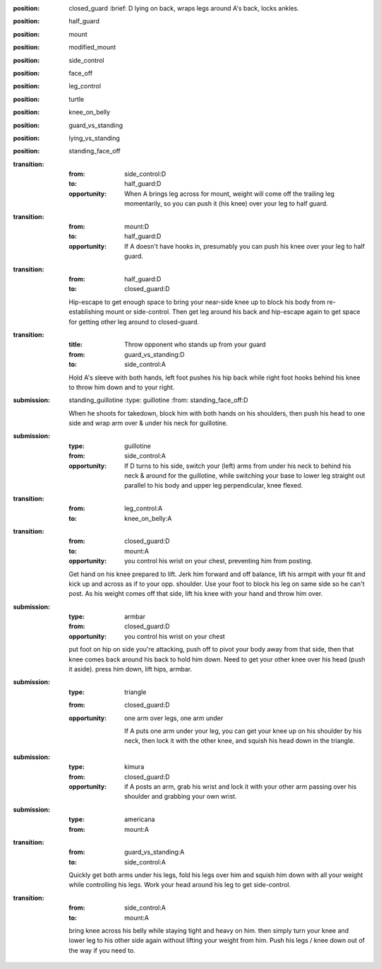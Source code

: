 
:position: closed_guard
  :brief: D lying on back, wraps legs around A's back, locks ankles.

:position: half_guard

:position: mount

:position: modified_mount

:position: side_control

:position: face_off

:position: leg_control

:position: turtle

:position: knee_on_belly

:position: guard_vs_standing

:position: lying_vs_standing

:position: standing_face_off

:transition:
  :from: side_control:D
  :to: half_guard:D
  :opportunity:
    When A brings leg across for mount, weight will come off
    the trailing leg momentarily, so you can push it (his knee) over your
    leg to half guard.

:transition:
  :from: mount:D
  :to: half_guard:D
  :opportunity:
    If A doesn't have hooks in, presumably you can push his knee over your
    leg to half guard.

:transition:
  :from: half_guard:D
  :to: closed_guard:D

  Hip-escape to get enough space to bring your near-side knee up
  to block his body from re-establishing mount or side-control.
  Then get leg around his back and hip-escape again to get space
  for getting other leg around to closed-guard.

:transition:
  :title: Throw opponent who stands up from your guard
  :from: guard_vs_standing:D
  :to: side_control:A

  Hold A's sleeve with both hands, left foot pushes his hip
  back while right foot hooks behind his knee to throw him down
  and to your right.

:submission: standing_guillotine
  :type: guillotine
  :from: standing_face_off:D

  When he shoots for takedown, block him with both hands on his
  shoulders, then push his head to one side and wrap arm over & under
  his neck for guillotine.

:submission:
  :type: guillotine
  :from: side_control:A

  :opportunity:
    If D turns to his side, switch your (left) arms from under his
    neck to behind his neck & around for the guillotine, while
    switching your base to lower leg straight out parallel to his
    body and upper leg perpendicular, knee flexed.

:transition:
  :from: leg_control:A
  :to: knee_on_belly:A

:transition:
  :from: closed_guard:D
  :to: mount:A

  :opportunity:
    you control his wrist on your chest, preventing him from posting.

  Get hand on his knee prepared to lift.
  Jerk him forward and off balance, lift his armpit with your fit
  and kick up and across as if to your opp. shoulder.  
  Use your foot to block his leg on same side so he can't post.
  As his weight comes off that side, lift his knee with your hand
  and throw him over.

:submission:
  :type: armbar
  :from: closed_guard:D

  :opportunity:
    you control his wrist on your chest

  put foot on hip on side you're attacking, push off to pivot
  your body away from that side, then that knee comes
  back around his back to hold him down.  Need to get your other knee
  over his head (push it aside).  press him down, lift hips, armbar.

:submission: 
  :type: triangle
  :from: closed_guard:D

  :opportunity:
    one arm over legs, one arm under

    If A puts one arm under your leg, you can get your knee up
    on his shoulder by his neck, then lock it with the other
    knee, and squish his head down in the triangle.

:submission:
  :type: kimura
  :from: closed_guard:D

  :opportunity:
    if A posts an arm, grab his wrist and lock it with your
    other arm passing over his shoulder and grabbing your
    own wrist.

:submission:
  :type: americana
  :from: mount:A

:transition:
  :from: guard_vs_standing:A
  :to: side_control:A

  Quickly get both arms under his legs, fold his legs over him
  and squish him down with all your weight while controlling
  his legs.  Work your head around his leg to get side-control.

:transition:
  :from: side_control:A
  :to: mount:A

  bring knee across his belly while staying tight and heavy
  on him.  then simply turn your knee and lower leg to his
  other side again without lifting your weight from him.
  Push his legs / knee down out of the way if you need to.




    

